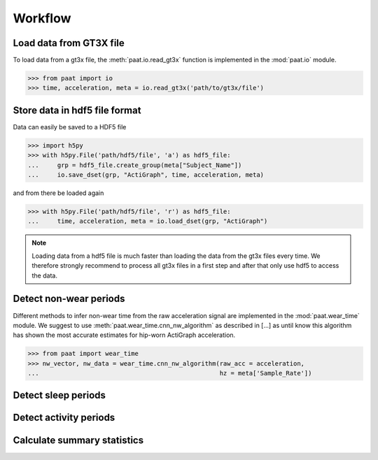 Workflow
========


Load data from GT3X file
------------------------

To load data from a gt3x file, the :meth:`paat.io.read_gt3x` function is implemented in
the :mod:`paat.io` module.

.. code-block:: python

    >>> from paat import io
    >>> time, acceleration, meta = io.read_gt3x('path/to/gt3x/file')


Store data in hdf5 file format
------------------------------

Data can easily be saved to a HDF5 file

.. code-block:: python

    >>> import h5py
    >>> with h5py.File('path/hdf5/file', 'a') as hdf5_file:
    ...     grp = hdf5_file.create_group(meta["Subject_Name"])
    ...     io.save_dset(grp, "ActiGraph", time, acceleration, meta)


and from there be loaded again

.. code-block:: python

    >>> with h5py.File('path/hdf5/file', 'r') as hdf5_file:
    ...     time, acceleration, meta = io.load_dset(grp, "ActiGraph")


.. note::

    Loading data from a hdf5 file is much faster than loading the data
    from the gt3x files every time. We therefore strongly recommend to process
    all gt3x files in a first step and after that only use hdf5 to access the
    data.


Detect non-wear periods
-----------------------

Different methods to infer non-wear time from the raw acceleration signal are
implemented in the :mod:`paat.wear_time` module. We suggest to use
:meth:`paat.wear_time.cnn_nw_algorithm` as described in [...] as until know this
algorithm has shown the most accurate
estimates for hip-worn ActiGraph acceleration.

.. code-block:: python

    >>> from paat import wear_time
    >>> nw_vector, nw_data = wear_time.cnn_nw_algorithm(raw_acc = acceleration,
    ...                                                 hz = meta['Sample_Rate'])



Detect sleep periods
--------------------


Detect activity periods
-----------------------


Calculate summary statistics
----------------------------

